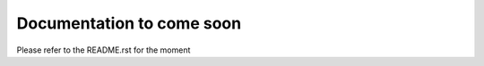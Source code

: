 --------------------------
Documentation to come soon
--------------------------

Please refer to the README.rst for the moment